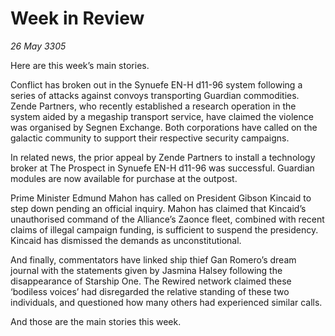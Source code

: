 * Week in Review

/26 May 3305/

Here are this week’s main stories. 

Conflict has broken out in the Synuefe EN-H d11-96 system following a series of attacks against convoys transporting Guardian commodities. Zende Partners, who recently established a research operation in the system aided by a megaship transport service, have claimed the violence was organised by Segnen Exchange. Both corporations have called on the galactic community to support their respective security campaigns. 

In related news, the prior appeal by Zende Partners to install a technology broker at The Prospect in Synuefe EN-H d11-96 was successful. Guardian modules are now available for purchase at the outpost. 

Prime Minister Edmund Mahon has called on President Gibson Kincaid to step down pending an official inquiry. Mahon has claimed that Kincaid’s unauthorised command of the Alliance’s Zaonce fleet, combined with recent claims of illegal campaign funding, is sufficient to suspend the presidency. Kincaid has dismissed the demands as unconstitutional. 

And finally, commentators have linked ship thief Gan Romero’s dream journal with the statements given by Jasmina Halsey following the disappearance of Starship One. The Rewired network claimed these ‘bodiless voices’ had disregarded the relative standing of these two individuals, and questioned how many others had experienced similar calls. 

And those are the main stories this week.